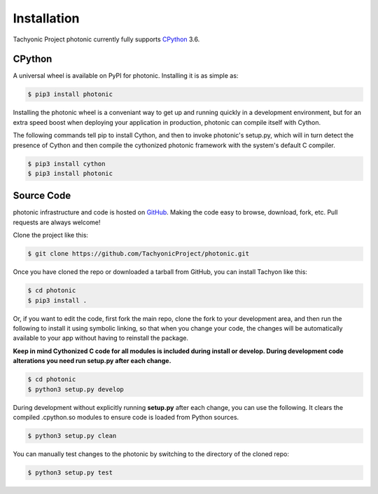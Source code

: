 .. _install:

Installation
============

Tachyonic Project photonic currently fully supports `CPython <https://www.python.org/downloads/>`__ 3.6.


CPython
--------

A universal wheel is available on PyPI for photonic. Installing it is as simple as:

.. code:: bash

    $ pip3 install photonic

Installing the photonic wheel is a conveniant way to get up and running quickly
in a development environment, but for an extra speed boost when deploying your
application in production, photonic can compile itself with Cython.

The following commands tell pip to install Cython, and then to invoke photonic's
setup.py, which will in turn detect the presence of Cython and then compile
the cythonized photonic framework with the system's default C compiler.

.. code:: bash

	$ pip3 install cython
	$ pip3 install photonic


Source Code
-----------

photonic infrastructure and code is hosted on `GitHub <https://github.com/TachyonicProject/photonic>`_.
Making the code easy to browse, download, fork, etc. Pull requests are always
welcome!

Clone the project like this:

.. code:: bash

    $ git clone https://github.com/TachyonicProject/photonic.git

Once you have cloned the repo or downloaded a tarball from GitHub, you
can install Tachyon like this:

.. code:: bash

    $ cd photonic
    $ pip3 install .

Or, if you want to edit the code, first fork the main repo, clone the fork
to your development area, and then run the following to install it using
symbolic linking, so that when you change your code, the changes will be
automatically available to your app without having to reinstall the package.

**Keep in mind Cythonized C code for all modules is included during install
or develop. During development code alterations you need run setup.py after
each change.**

.. code:: bash

    $ cd photonic
    $ python3 setup.py develop

During development without explicitly running **setup.py** after each change,
you can use the following. It clears the compiled .cpython.so modules to ensure
code is loaded from Python sources.

.. code:: bash

    $ python3 setup.py clean

You can manually test changes to the photonic by switching to the
directory of the cloned repo:

.. code:: bash

    $ python3 setup.py test

